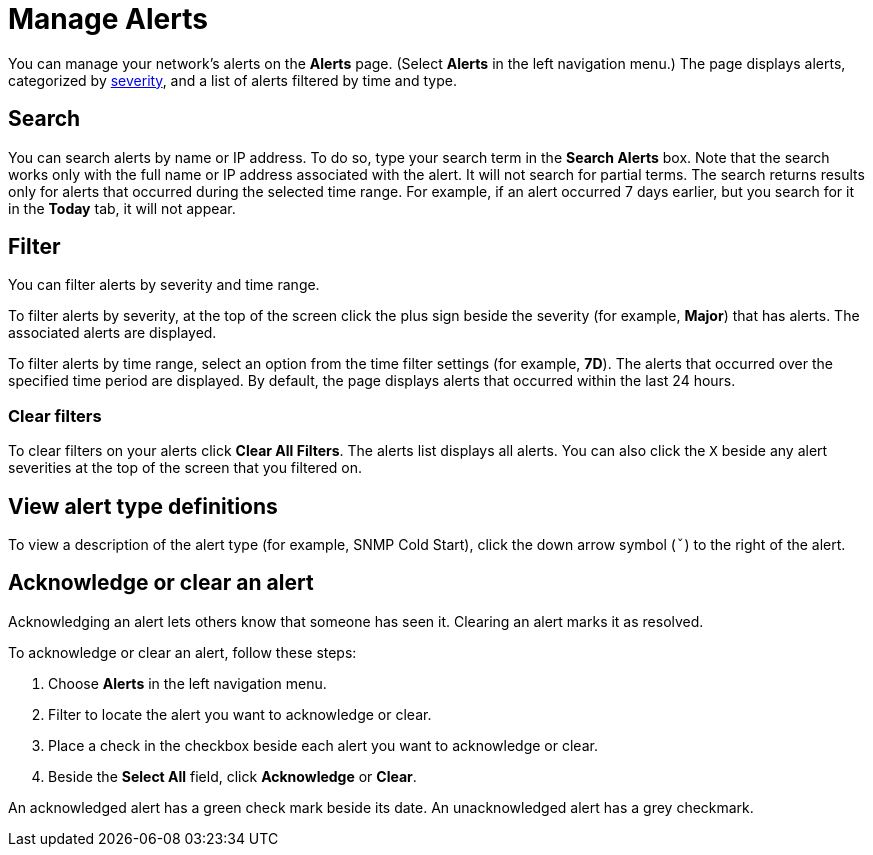 
= Manage Alerts
:description: Learn how to search, filter, acknowledge, and resolve alerts, and how to test nodes affected by alerts.

You can manage your network's alerts on the *Alerts* page.
(Select **Alerts** in the left navigation menu.)
The page displays alerts, categorized by xref:reference:severities.adoc[severity], and a list of alerts filtered by time and type.

== Search

You can search alerts by name or IP address.
To do so, type your search term in the *Search Alerts* box.
Note that the search works only with the full name or IP address associated with the alert.
It will not search for partial terms.
The search returns results only for alerts that occurred during the selected time range.
For example, if an alert occurred 7 days earlier, but you search for it in the *Today* tab, it will not appear.

== Filter

You can filter alerts by severity and time range.

To filter alerts by severity, at the top of the screen click the plus sign beside the severity (for example, *Major*) that has alerts.
The associated alerts are displayed.

To filter alerts by time range, select an option from the time filter settings (for example, *7D*).
The alerts that occurred over the specified time period are displayed.
By default, the page displays alerts that occurred within the last 24 hours.

=== Clear filters

To clear filters on your alerts click *Clear All Filters*.
The alerts list displays all alerts.
You can also click the `X` beside any alert severities at the top of the screen that you filtered on.

== View alert type definitions

To view a description of the alert type (for example, SNMP Cold Start), click the down arrow symbol (`ˇ`) to the right of the alert.

== Acknowledge or clear an alert

Acknowledging an alert lets others know that someone has seen it.
Clearing an alert marks it as resolved.

To acknowledge or clear an alert, follow these steps:

. Choose *Alerts* in the left navigation menu.
. Filter to locate the alert you want to acknowledge or clear.
. Place a check in the checkbox beside each alert you want to acknowledge or clear.
. Beside the *Select All* field, click *Acknowledge* or *Clear*.

An acknowledged alert has a green check mark beside its date.
An unacknowledged alert has a grey checkmark.